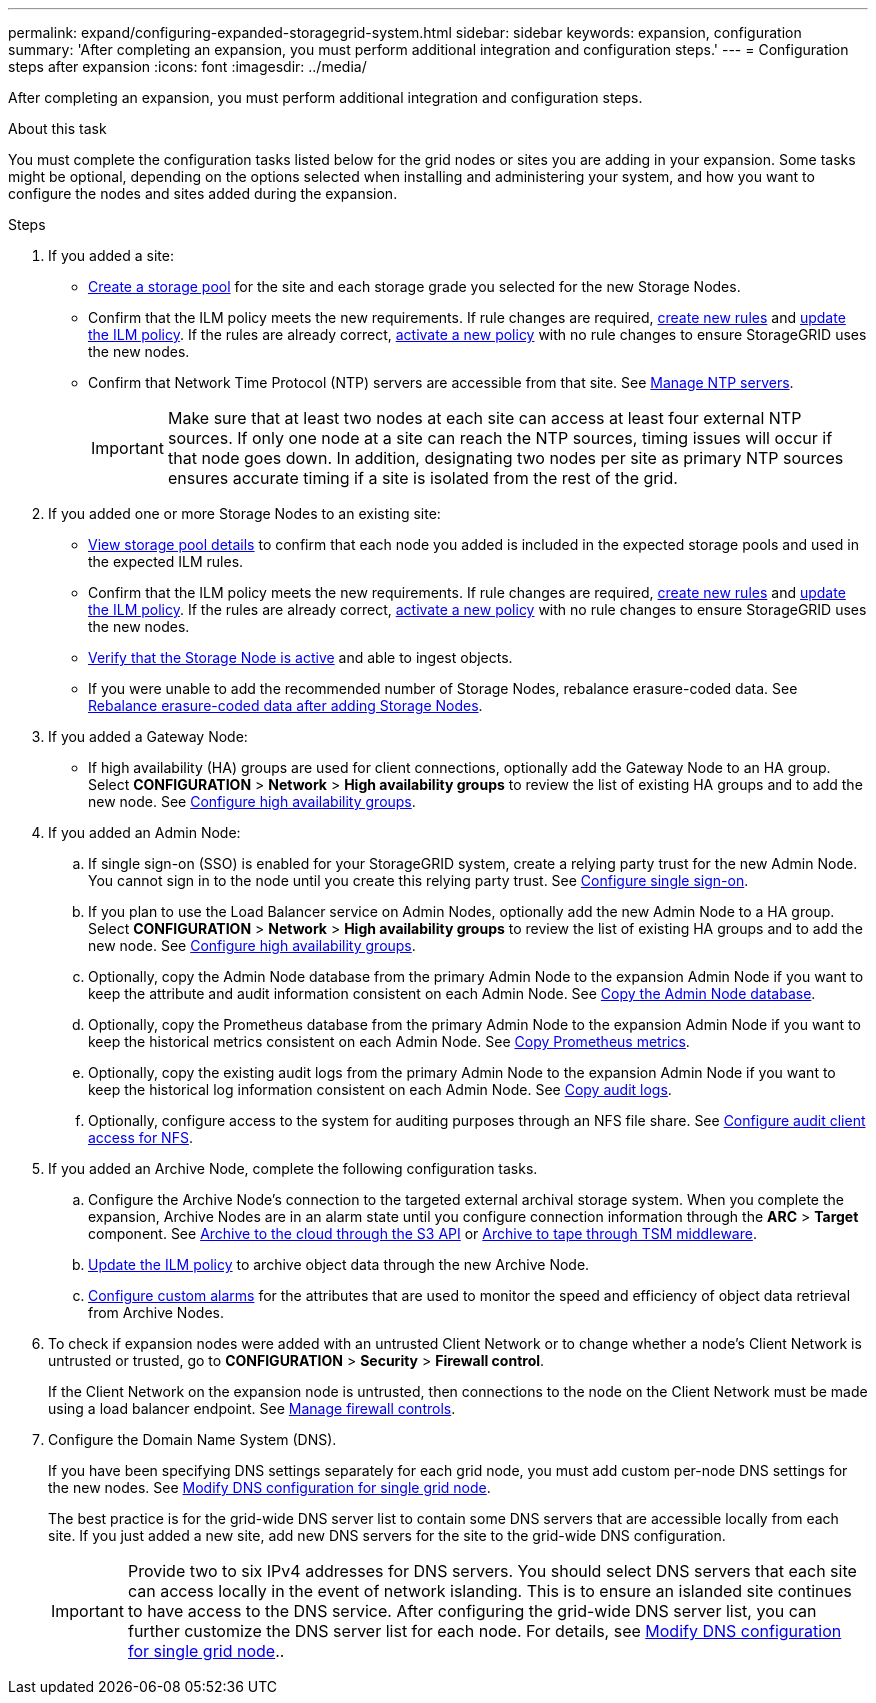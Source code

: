 ---
permalink: expand/configuring-expanded-storagegrid-system.html
sidebar: sidebar
keywords: expansion, configuration
summary: 'After completing an expansion, you must perform additional integration and configuration steps.'
---
= Configuration steps after expansion
:icons: font
:imagesdir: ../media/

[.lead]
After completing an expansion, you must perform additional integration and configuration steps.

.About this task

You must complete the configuration tasks listed below for the grid nodes or sites you are adding in your expansion. Some tasks might be optional, depending on the options selected when installing and administering your system, and how you want to configure the nodes and sites added during the expansion.

.Steps

. If you added a site:

* link:../ilm/creating-storage-pool.html[Create a storage pool] for the site and each storage grade you selected for the new Storage Nodes.

* Confirm that the ILM policy meets the new requirements. If rule changes are required, link:../ilm/access-create-ilm-rule-wizard.html[create new rules] and link:../ilm/creating-proposed-ilm-policy.html[update the ILM policy]. If the rules are already correct, link:../ilm/activating-ilm-policy.html[activate a new policy] with no rule changes to ensure StorageGRID uses the new nodes.

* Confirm that Network Time Protocol (NTP) servers are accessible from that site. See link:../maintain/configuring-ntp-servers.html[Manage NTP servers].
+
IMPORTANT: Make sure that at least two nodes at each site can access at least four external NTP sources. If only one node at a site can reach the NTP sources, timing issues will occur if that node goes down. In addition, designating two nodes per site as primary NTP sources ensures accurate timing if a site is isolated from the rest of the grid.

. If you added one or more Storage Nodes to an existing site:

* link:../ilm/viewing-storage-pool-details.html[View storage pool details] to confirm that each node you added is included in the expected storage pools and used in the expected ILM rules.

* Confirm that the ILM policy meets the new requirements. If rule changes are required, link:../ilm/access-create-ilm-rule-wizard.html[create new rules] and link:../ilm/creating-proposed-ilm-policy.html[update the ILM policy]. If the rules are already correct, link:../ilm/activating-ilm-policy.html[activate a new policy] with no rule changes to ensure StorageGRID uses the new nodes.

* link:verifying-storage-node-is-active.html[Verify that the Storage Node is active] and able to ingest objects.

* If you were unable to add the recommended number of Storage Nodes, rebalance erasure-coded data. See 
link:rebalancing-erasure-coded-data-after-adding-storage-nodes.html[Rebalance erasure-coded data after adding Storage Nodes].

. If you added a Gateway Node:

** If high availability (HA) groups are used for client connections, optionally add the Gateway Node to an HA group. Select *CONFIGURATION* > *Network* > *High availability groups* to review the list of existing HA groups and to add the new node. See link:../admin/configure-high-availability-group.html[Configure high availability groups].

. If you added an Admin Node:

.. If single sign-on (SSO) is enabled for your StorageGRID system, create a relying party trust for the new Admin Node. You cannot sign in to the node until you create this relying party trust. See
link:../admin/configuring-sso.html[Configure single sign-on].

.. If you plan to use the Load Balancer service on Admin Nodes, optionally add the new Admin Node to a HA group. Select *CONFIGURATION* > *Network* > *High availability groups* to review the list of existing HA groups and to add the new node. See link:../admin/configure-high-availability-group.html[Configure high availability groups].

.. Optionally, copy the Admin Node database from the primary Admin Node to the expansion Admin Node if you want to keep the attribute and audit information consistent on each Admin Node. See link:copying-admin-node-database.html[Copy the Admin Node database].

.. Optionally, copy the Prometheus database from the primary Admin Node to the expansion Admin Node if you want to keep the historical metrics consistent on each Admin Node. See  link:copying-prometheus-metrics.html[Copy Prometheus metrics].

.. Optionally, copy the existing audit logs from the primary Admin Node to the expansion Admin Node if you want to keep the historical log information consistent on each Admin Node. See link:copying-audit-logs.html[Copy audit logs].

.. Optionally, configure access to the system for auditing purposes through an NFS file share. See link:../admin/configuring-audit-client-access.html[Configure audit client access for NFS].

. If you added an Archive Node, complete the following configuration tasks.

.. Configure the Archive Node's connection to the targeted external archival storage system. When you complete the expansion, Archive Nodes are in an alarm state until you configure connection information through the *ARC* > *Target* component. See link:../admin/archiving-to-cloud-through-s3-api.html[Archive to the cloud through the S3 API] or link:../admin/archiving-to-tape-through-tsm-middleware.html[Archive to tape through TSM middleware].

.. link:../ilm/creating-ilm-policy.html[Update the ILM policy] to archive object data through the new Archive Node.

.. link:../monitor/creating-custom-alert-rules.html[Configure custom alarms] for the attributes that are used to monitor the speed and efficiency of object data retrieval from Archive Nodes.

. To check if expansion nodes were added with an untrusted Client Network or to change whether a node's Client Network is untrusted or trusted, go to *CONFIGURATION* > *Security* > *Firewall control*.
+
If the Client Network on the expansion node is untrusted, then connections to the node on the Client Network must be made using a load balancer endpoint. See link:../admin/manage-firewall-controls.html[Manage firewall controls].

. Configure the Domain Name System (DNS).
+
If you have been specifying DNS settings separately for each grid node, you must add custom per-node DNS settings for the new nodes. See link:../maintain/modifying-dns-configuration-for-single-grid-node.html[Modify DNS configuration for single grid node].
+
The best practice is for the grid-wide DNS server list to contain some DNS servers that are accessible locally from each site. If you just added a new site, add new DNS servers for the site to the grid-wide DNS configuration.
+
IMPORTANT: Provide two to six IPv4 addresses for DNS servers. You should select DNS servers that each site can access locally in the event of network islanding. This is to ensure an islanded site continues to have access to the DNS service. After configuring the grid-wide DNS server list, you can further customize the DNS server list for each node. For details, see link:../maintain/modifying-dns-configuration-for-single-grid-node.html[Modify DNS configuration for single grid node]..